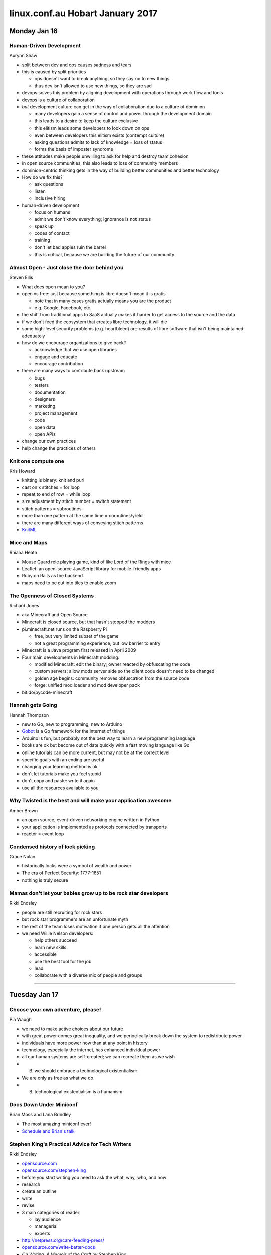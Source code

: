 =================================
linux.conf.au Hobart January 2017
=================================

Monday Jan 16
~~~~~~~~~~~~~

Human-Driven Development
------------------------
Aurynn Shaw

-  split between dev and ops causes sadness and tears
-  this is caused by split priorities

   -  ops doesn't want to break anything, so they say no to new things
   -  thus dev isn't allowed to use new things, so they are sad

-  devops solves this problem by aligning development with operations through
   work flow and tools
-  devops is a culture of collaboration
-  *but* development culture can get in the way of collaboration due to a
   culture of dominion

   -  many developers gain a sense of control and power through the development
      domain
   -  this leads to a desire to keep the culture exclusive
   -  this elitism leads some developers to look down on ops
   -  even between developers this elitism exists (contempt culture)
   -  asking questions admits to lack of knowledge = loss of status
   -  forms the basis of imposter syndrome

-  these attitudes make people unwilling to ask for help and destroy
   team cohesion
-  in open source communities, this also leads to loss of community members
-  dominion-centric thinking gets in the way of building better communities
   and better technology
-  How do we fix this?

   -  ask questions
   -  listen
   -  inclusive hiring

-  human-driven development

   -  focus on humans
   -  admit we don't know everything; ignorance is not status
   -  speak up
   -  codes of contact
   -  training
   -  don't let bad apples ruin the barrel
   -  this is critical, because we are building the future of our community

Almost Open - Just close the door behind you
--------------------------------------------
Steven Ellis

-  What does open mean to you?
-  open vs free: just because something is libre doesn't mean it is gratis

   -  note that in many cases gratis actually means you are the product
   -  e.g. Google, Facebook, etc.

-  the shift from traditional apps to SaaS actually makes it harder to get
   access to the source and the data
-  if we don't feed the ecosystem that creates libre technology, it will die
-  some high-level security problems (e.g. heartbleed) are results of libre
   software that isn't being maintained adequately
-  how do we encourage organizations to give back?

   -  acknowledge that we use open libraries
   -  engage and educate
   -  encourage contribution

-  there are many ways to contribute back upstream

   -  bugs
   -  testers
   -  documentation
   -  designers
   -  marketing
   -  project management
   -  code
   -  open data
   -  open APIs

-  change our own practices
-  help change the practices of others

Knit one compute one
--------------------
Kris Howard

-  knitting is binary: knit and purl
-  cast on x stitches = for loop
-  repeat to end of row = while loop
-  size adjustment by stitch number = switch statement
-  stitch patterns = subroutines
-  more than one pattern at the same time = coroutines/yield
-  there are many different ways of conveying stitch patterns
-  `KnitML <www.knitml.com>`_

Mice and Maps
-------------
Rhiana Heath

-  Mouse Guard role playing game, kind of like Lord of the Rings with mice
-  Leaflet: an open-source JavaScript library for mobile-friendly apps
-  Ruby on Rails as the backend
-  maps need to be cut into tiles to enable zoom

The Openness of Closed Systems
------------------------------
Richard Jones

-  aka Minecraft and Open Source
-  Minecraft is closed source, but that hasn't stopped the modders
-  pi.minecraft.net runs on the Raspberry Pi

   -  free, but very limited subset of the game
   -  not a great programming experience, but low barrier to entry

-  Minecraft is a Java program first released in April 2009
-  Four main developments in Minecraft modding:

   -  modified Minecraft: edit the binary; owner reacted by obfuscating the
      code
   -  custom servers: allow mods server side so the client code doesn't need to
      be changed
   -  golden age begins: community removes obfuscation from the source code
   -  forge: unified mod loader and mod developer pack

-  bit.do/pycode-minecraft

Hannah gets Going
-----------------
Hannah Thompson

-  new to Go, new to programming, new to Arduino
-  `Gobot <https://gobot.io/>`_ is a Go framework for the internet of things
-  Arduino is fun, but probably not the best way to learn a new programming
   language
-  books are ok but become out of date quickly with a fast moving language like
   Go
-  online tutorials can be more current, but may not be at the correct level
-  specific goals with an ending are useful
-  changing your learning method is ok
-  don't let tutorials make you feel stupid
-  don't copy and paste: write it again
-  use all the resources available to you

Why Twisted is the best and will make your application awesome
--------------------------------------------------------------
Amber Brown

-  an open source, event-driven networking engine written in Python
-  your application is implemented as protocols connected by transports
-  reactor = event loop

Condensed history of lock picking
---------------------------------
Grace Nolan

-  historically locks were a symbol of wealth and power
-  The era of Perfect Security: 1777-1851
-  nothing is truly secure

Mamas don't let your babies grow up to be rock star developers
--------------------------------------------------------------
Rikki Endsley

-  people are still recruiting for rock stars
-  but rock star programmers are an unfortunate myth
-  the rest of the team loses motivation if one person gets all the attention
-  we need Willie Nelson developers:

   -  help others succeed
   -  learn new skills
   -  accessible
   -  use the best tool for the job
   -  lead
   -  collaborate with a diverse mix of people and groups

-----

Tuesday Jan 17
~~~~~~~~~~~~~~

Choose your own adventure, please!
----------------------------------
Pia Waugh

-  we need to make active choices about our future
-  with great power comes great inequality, and we periodically break down
   the system to redistribute power
-  individuals have more power now than at any point in history
-  technology, especially the internet, has enhanced individual power
-  all our human systems are self-created; we can recreate them as we wish
-  (B) we should embrace a technological existentialism
-  We are only as free as what we do
-  (B) technological existentialism is a humanism


Docs Down Under Miniconf
------------------------
Brian Moss and Lana Brindley

-  The most amazing miniconf ever!
-  `Schedule and Brian's talk
   <http://kallimachos.github.io/docs/talks/DDU-2017.html>`_


Stephen King's Practical Advice for Tech Writers
------------------------------------------------
Rikki Endsley

-  `opensource.com <https://opensource.com/>`_
-  `opensource.com/stephen-king <https://opensource.com/stephen-king>`_
-  before you start writing you need to ask the what, why, who, and how
-  research
-  create an outline
-  write
-  revise
-  3 main categories of reader:

   -  lay audience
   -  managerial
   -  experts

-  http://netpress.org/care-feeding-press/
-  `opensource.com/write-better-docs
   <https://opensource.com/write-better-docs>`_
-  *On Writing: A Memoir of the Craft* by Stephen King
-  "If you want to be a writer, you must do two things above all others: read a
   lot and write a lot. There's no way around these two things that I'm aware
   of, no shortcut." Stephen King
-  be clear on expectations and read examples
-  `opensource.com/write-event-recap
   <https://opensource.com/write-event-recap>`_
-  consider how your content might be reused
-  write the longest, hardest version of a piece first
-  "An opening line should invite the reader to begin the story. It should say:
   Listen. Come in here. You want to know about this." Stephen King
-  useful to define the audience at the start of an article so the reader
   knows if it applies to them
-  "When you write a story, you're telling yourself the story. When you
   rewrite, your main job is taking out all the things that are not the story."
   Stephen King
-  "This suggests cutting to speed the pace, and that's what most of us end up
   having to do (kill your darlings, kill your darlings, even when it breaks
   your egocentric little scribbler's heart, kill your darlings.)" Stephen King
-  given less experienced writers an outline to work with can save time and
   heartache
-  use signposts and subheadings to give people guidance as they work through
   an article
-  "To write is human, to edit is divine." Stephen King
-  "The scariest moment is always just before you start. After that, things can
   only get better." Stephen King

Sorting out the mess: How information architecture can help
-----------------------------------------------------------
Darren Chan

-  information architect can be a good career path for writers who want to
   progress in a technical direction rather than a management direction
-  IA is the structural design of information or objects
-  IA can be applied anywhere that information is being conveyed
-  IA is critical for making information findable and understandable
-  information is subjective, not objective

   -  e.g. is tomato a vegetable or a fruit?

-  Factors that impact IA design:

   -  context
   -  content
   -  users

-  IA design process:

   -  user research
   -  content analysis
   -  designing
   -  testing

Kernel documentation: what we have and where it's going
-------------------------------------------------------
Jonathan Corbet

-  the kernel is a huge project that requires a lot of documentation
-  90% or more of kernel code is written by paid developers
-  but nobody is paid to write kernel documentation
-  the kernel has a well-defined maintainer model that is very hierarchical
-  the maintainer model closely matches the kernel file hierarchy
-  but documentation does not fit this model because it crosses various
   trees and often deals with multiple parts of the kernel
-  everybody touches documentation in some way or another
-  although Linux is at the forefront of OSS in some ways, kernel developers
   tend to be very conservative
-  so moving to a new documentation model takes some convincing
-  Docs are made up of 2000+ .txt files, some more useful than others
-  docs are formatted using Docbook, which uses 34 template files to build
   the docs into various outputs
-  Docbook also pulls from kerneldoc comments, of which there are about 55,000
-  so the kernel has lots of documentation but it is difficult to work with,
   as it has no IA design. Things have just been thrown in as they happened.
-  there is also no cross-document linkage. They are truly 2000+ individual
   docs.
-  basically, this is a documentation system written by kernel developers

   -  there is specialized code in the XML, so the source cannot use standard
      Docbook tools
   -  no formatting in kerneldoc comments
   -  ugly output
   -  hard to set up and make work
   -  slow
   -  brittle
   -  no integration with rest of Documentation directory

-  toward better kernel docs

   -  clean up the mess
   -  better formatted output with a logical tool chain
   -  must retain a plain text format

-  Recent work

   -  added Markdown (later AsciiDoc) to processing kerneldoc comments
   -  but this added more tools and dependencies to the docs build, still slow,
      still no linkage between documents, conflicts between tools

-  Ideal

   -  dispense with Docbook entirely
   -  but using what?

-  Sphinx and ReStructured text

   -  designed for documenting code
   -  designed for large documents in multiple files
   -  widely used, well supported
   -  output to HTML, ePub, PDF

-  Jon put together a POC, discussion ensued, POC was expanded, consensus
   was formed
-  kerneldoc comments work as always using ``kernel-doc`` directive, so no
   need to change them
-  but those comments can now contain RST directives
-  cross-references now available
-  function / data structure indexes
-  much nicer output
-  simpler, faster document build
-  uses the RTD theme
-  to add to the docs just drop an RST file in the Documentation directory and
   add it to index.rst
-  Current status:

   -  merged for 4.8
   -  Sphinx documents, kernel documentation HOWTO, GPU documentation, Media
      subsystem

-  For 4.9:

   -  Documentation/driver-api
   -  merge disparate files so HSI is documented in one place
   -  dev-tools book
   -  PDF output (painful, using LaTex)

-  For 4.10:

   -  process book
   -  core-api book
   -  admin-guide book

-  Future work:

   -  convert other DocBook docs and eventually eliminate DocBook entirely
   -  rethink the kernel-doc utility (20 years of Perl cruft)
   -  incorporate more plain-text documents
   -  bring some order to the Documentation directory
   -  more and better documentation

Writing less, saying more: UX lessons from the small screen
-----------------------------------------------------------
Claire Mahoney

-  in UX the small stuff is actually often the big stuff
-  think of the user as someone to help, someone you want to give a good
   product experience
-  don't want them to spend time in docs; they need the answer and they need
   to get back to work
-  mobile user is "on the go" is a misconception
   -  really, mobiles are used everywhere
   -  device + location + what the user wants to do
-  "lite is alright": myth that mobiles are for casual stuff; people will go to
   bigger devices for real work

   -  but this is not necessarily true; we want the same functionality
      regardless of the device
   -  mobile users are very needy humans: they want parity between devices

-  parity is great, but not always realistic. It can lead to excess noise.
-  so simplification of the interface while retaining features is important
-  shake to send feedback is a neat way to hide some of the complexity of the
   full UI
-  context can be better than words

   -  screen design and function can be better than words

-  context can't do everything, sometimes you need words

   -  but it can be very challenging to reduce text down to the appropriate
      size
   -  you need to sweat the details, like push notifications

-  UX testing takes place in Atlab in Sydney
-  Style nests

   -  Atlassian (ADG)
   -  Native (iOS and Android)
   -  Web mirroring style
   -  Discretionary styles

-  patterns are good, repetition is not
-  voice and tone are important and form a pattern as a well. For example,
   Atlassian uses "practical with a wink".
-  it is important to remember that you are not your customer; you are not your
   user
-  ease of use and clear purpose > attractive design and quality of
   microinteractions
-  user -> app -> objective

Effective docs writing: Practical writing style explained with computer science
-------------------------------------------------------------------------------
Joe Robinson

-  inspired by Squirrel Girl, Joe explained sentence construction using
   code logic
-  this is a great approach for understanding language syntax, especially
   for people who may know programming logic better than English grammar
-  unfortunately I couldn't take more detailed notes because I was at the
   back of the room without my laptop


Helping Caterpillars Fly
------------------------
Nicola Nye

-  Cyrus is an open source email providing platform
-  the life cycle of a caterpillar is similar to the life cycle of software
-  FOSSy the Caterpillar
-  you have a good idea and get it upstream, then it starts catching on and
   people start adding to it until it gets so big it forms a cocoon.
-  it will either turn into a butterfly, or it will fail to hatch
-  so how do we turn into a butterfly?
-  reasons for failure and how docs can help:

   -  poor documentation -> better documentation
   -  contributor turnover -> knowledge sharing
   -  creeping feature bloat -> define core goals
   -  poor quality -> document standards
   -  poor usability -> feedback to developers
   -  no users -> marketing docs - explain what and why

-  people

   -  paid technical writer (identify stakeholders, make a business case,
      cost/benefit analysis, company already 'paying' for FOSS)
   -  audiences (existing user, marketing, new user, administrator,
      contributors, 'help me, I saw an error message this one time')
   -  communication (global contributors and users, community, tools like IRC,
      MLs, bug trackers, etc.)

-  processes

   -  curators (developers, users)
   -  regular reviews (out of date is worse than none, last reviewed date,
      SME vs fresh eyes vs users)
   -  cleanup (remove old docs and clean up your search results)

-  tools

   -  selection (consider your users, consider your contributors)
   -  templates (document types, style guides, support tools, feed processes;
      these lower the barrier to entry)

-  danger!

   -  not all documentation is good documentation
   -  danger signs include lots of FAQs, no introduction for new folks,
      docs not with code, lack of clear categorization (IA)

-  Three most important doc things:

   -  paid documentation advocate
   -  make it easy
   -  regular reviews


Wednesday Jan 18
~~~~~~~~~~~~~~~~

Designing for Failure
---------------------
Dan Callahan

-  Persona was an open source authentication system that let you log in
   to an email provider, then use those credentials to log in to other sites
-  Persona arose because 5 years ago site-specific passwords were causing
   serious problems with security and there were many password breaches
-  we needed to move away from the traditional password per site approach
-  Persona allowed users to identify using any email address they chose
-  Persona has now been decommissioned
-  free licenses are not enough:

   -  persona had an intractable point of centralization
   -  bits rot more quickly online
   -  complexity limits agency
   -  in other words, a free license doesn't further freedom if people can't
      run the software

-  prolong your project's life:

   -  measure the right thing
   -  explicitly define and communicate your scope
   -  ruthlessly oppose complexity

-  plan for your project's failure:

   -  if you know you're dead, say so
   -  ensure your users can recover, without your involvement
   -  use standard data formats
   -  consider how to minimize the harm caused when your project goes away

-  talk about failures and learn from the experiences of others


Listening to the Needs of Your Global Open Source Community
-----------------------------------------------------------
Elizabeth K. Joseph

-  provides simple way for contributors to contact project owners
-  acknowledge every piece of feedback
-  stay calm
-  communicate changes and ask for feedback
-  check in with your teams
-  document your processes
-  but don't beat people with the documentation, still be polite and
   responsive to questions
-  read between the lines; understand what isn't being said
-  developing principles:

   -  have clear software choices
   -  establish an open source policy
   -  boundaries for support
   -  define what you're willing to compromise on
   -  trust your high level view
   -  consider your users: what makes your life easier as a developer may not
      be the best option for your user

Stranger in a strange land: Breaking language monocultures with open source
---------------------------------------------------------------------------
Russell Keith-Magee

-  Python is a very popular language because it is both powerful and accessible
-  Python works for many purposes, but does not work natively on many platforms
-  polylingualism is required to work on multiple platforms
-  for professional devs this isn't necessarily a problem, but for other
   people this is a barrier to multi-platform development
-  and it is not really polylingualism, it is parallelized monolingualism
-  BeeWare: The IDEs of Python
-  what is python?

   -  a language specification
   -  a reference implementation (CPython)
   -  this distinction is useful, because it means Python can be run using
      different implementations

-  monolingualism isn't healthy for platforms

JavaScript is Awful
-------------------
Katie McLaughlin

-  variables are global by default
-  duck typing can be confusing
-  == is not the same as ===
-  JavaScript was developed in 10 days and has no versions
-  it has been owned by a few different companies over time, and its
   evolution reflects this
-  ECMAScript is the name of the actual standard
-  because there are no versions, you can never make an update that breaks the
   API because the internet would break
-  CSS and HTML5 can implement most of what JavaScript can do
-  Or you could use a cross-compiler, such as Skulpt or Batavia (part of
   BeeWare), which cross-compile Python to JavaScript
-  for a list of Python to JavaScript cross-compilers, see
   https://github.com/jashkenas/coffeescript/wiki/list-of-languages-that-compile-to-js

Challenges when scaling: Continued adventures in Swift's sharding
-----------------------------------------------------------------
Matthew Oliver

-  at Geelong last year Matt claimed he had a solution. It didn't quite pan
   out. So he is back to talk about his new solution.
-  Journey so far:

   -  object hashing: ``shard_no = md5(object) >> shard_power``
   -  distributed prefix trees
   -  pivot points / split tree: this worked fine in small scale testing but
      didn't scale
   -  snipping: but at any point in time primary nodes could be in any other
      state

-  current POC:

   -  read only DB to hold metadata, pivot references, and objects

Non-native English speakers in Open Source communities: A True Story
--------------------------------------------------------------------
Masayuki Igawa, Dong Ma, Samuel de Medeiros Queiroz

Cultural challenges
^^^^^^^^^^^^^^^^^^^

**Japanese**

-  NOT say "yes/no" clearly
-  tend to be perfect
-  keep intonation
-  size of economy
-  focus on reading and writing
-  pronunciation and grammar are very different

**Chinese**

-  Confucian culture
-  *Doctrine of the Mean*: one guideline is Leniency
-  like to say yes, don't like to say no
-  like to listen, don't like to negotiate
-  pronunciation not well understood
-  grammar is quite different from English grammar; this makes writing and
   speaking difficult

**Brazilian - Portuguese**

-  not as big differences as Asian cultures, but still some differences
-  short/direct responses may sound rude
-  "i" (Portuguese) is pronounced like "e" (English)
-  grammar: adjective position is opposite to English
-  some phonemes do not exist in Portuguese, e.g. ``th`` vs ``f``
-  regular schools in Brazil do a poor job of teaching English

Language challenges
^^^^^^^^^^^^^^^^^^^

**Reading**

-  easiest most of the time
-  one of the most important
-  IRC conversation goes fast
-  long emails are tiring and conclusions can be difficult to follow
-  difficult to read between the lines

**Writing**

-  grammar
-  idiomatic English and/or long sentences is difficult
-  the speed of conversation in IRC is a challenge

**Listening**

-  variety of accents is harder for non-English speakers
-  speed
-  vocabulary, slang, idiomatic phrases and grammar
-  noisy environments make it much harder to hear accurately and it is
   difficult for non-native speakers to fill in the gaps

**Speaking**

-  vocabulary and idiom
-  grammar
-  pronunciation
-  speed and fluency

Overcoming obstacles
^^^^^^^^^^^^^^^^^^^^

-  cultural challenges are harder than language challenges
-  language immersion is the best approach to learning
-  forget limitations; do your best and you will eventually improve
-  reading improves vocabulary
-  communicate daily
-  use available tools
-  practice with yourself and others
-  one-to-one conversations are really good practice

How newcomers can help themselves
^^^^^^^^^^^^^^^^^^^^^^^^^^^^^^^^^

-  be friendly
-  find a mentor
-  share your opinion
-  prepare in advance
-  ask questions
-  brush up on your English skills

Tips for native speakers
^^^^^^^^^^^^^^^^^^^^^^^^

-  be patient
-  speak slowly
-  use simple words and sentences
-  encourage communication
-  do not make fun


Thursday Jan 19
~~~~~~~~~~~~~~~

Consider the Maintainer
-----------------------
Nadia Eghbal

-  is it alright if a project struggles or dies because a maintainer can't keep
   up with it anymore
-  is it alright to compromise or even deliberately ignore the happiness of
   maintainers so that we can enjoy FOSS?
-  more people are consuming open source than ever before
-  two-thirds of top GitHub projects are maintained by one or two people
-  why haven't the number of maintainers grown in proportion with consumption?

   -  style of production has changed (more small projects)
   -  maintaining isn't glamorous
   -  maintainers lack support and mentoring
   -  the open source ecosystem encourages contribution but not maintenance
   -  both free and open source software are oriented around the user, not the
      producer

-  four proposed freedoms of open source producers:

   -  to decide who participates in your community
   -  to say no to contributions or requests
   -  to define the priorities and polices of the project
   -  to step down and move on from a project, temporarily or permanently

-  things maintainers need help with:

   -  community best practices
   -  project analytics
   -  tools and bots
   -  conveying support status
   -  finding funding
   -  existential questions

-  "What is clearly missing from [Eric Raymond's] statement, and is ultimately
   as important, is **how those eyeballs are organized**."
-  everyone is a potential contributor in open source software

Reproducible Builds for a Better Future
---------------------------------------
Valerie Young

-  `reproducible-builds.org <https://reproducible-builds.org/>`_
-  "a build is reproducible if given the same source code, build environment
   and build instructions, any party can recreate it."
-  Goals:

   -  reproducible binaries
   -  reproducible build environments

-  reproducible builds improve security and reliability
-  Debian started continuous testing of all packages at the end of 2014
-  2013: 24% reproducible
-  2017: 97% reproducible
-  tested by building twice then comparing the bits
-  `diffoscope <https://diffoscope.org/>`_ is used to compare diffs of binaries
-  common issues:

   -  build timestamps: these are not really necessary; better to use
      ``SOURCE_DATE_EPOCH``
   -  build paths: no solution yet, but ``SOURCE_PREFIX_MAP`` variable is in
      development

-  but reproducible binaries are not enough, you also need reproducible
   build environments so all users can reproduce the build
-  a sandbox (bundled the environment) is one approach

   -  but can you trust the bundled OS?
   -  the process may be big and/or slow

-  ``.buildinfo`` files

   -  standard in Debian
   -  created and signed when building a binary
   -  links source, binary, and build environment
   -  ongoing work to improve ``.buildinfo`` file distribution, provide RPMs
      and create tools to build the environment from a ``.buildinfo`` file

-  delivering build environment metadata with binary software delivers the
   freedom to users to study and modify the software
-  makes GPL compliance easier
-  guaranteed compilation
-  easier to audit binaries
-  insurance against compromised developers and tools; you would need to
   compromise everything, otherwise the bit difference would flag a problem

Content as a driver of change: then and now
-------------------------------------------
Lana Brindley

-  technical documents have long been a part of human communication
-  master and apprentice model is a form of oral technical communication
-  by the time of the industrial revolution, literacy and writing materials
   became more widely available
-  at this time, journals and letters became more common
-  recipe books became a common form of manual
-  in recent times, paper manuals were the standard for technical manuals
-  whitepapers are halfway between technical writing and marketing

   -  printed whitepapers are nearly dead though, as electronic versions
      are more prevalent

-  training courses are also moving online
-  online books are good, but they are not necessarily the best format for
   the internet
-  massive open online courses are the future of training courses

   -  they can reach more people than traditional training
   -  they can offer online labs to supplement the teaching

-  data typing (DITA) allows writers to organize content in useful ways, to
   streamline content, and to store discreet pieces of content in databases

   -  DITA has the benefits of being simple enough to use easily, but complex
      enough to provide a strong structural model for recording knowledge

-  single sourcing allowed us to move away from telling a story to presenting
   information in pieces as people wanted it

   -  users could access information when they want
   -  content could be presented in a variety of ways

-  user-side content curation

   -  shifts the responsibility of content curation from the writer to the user
   -  Wikipedia is a good example of this model
   -  but we do lack tools for doing this well with large sets of technical
      documentation

-  the future:

   -  the internet offers new possibilities for technical communication
   -  content development is shifting to consumers
   -  users want control of the information they receive

The journey of a word: how text ends up on a page
-------------------------------------------------
Simon Cozens

-  text layout doesn't just happen
-  certain characters, such as letters with diacritics, can be represented in
   multiple ways by Unicode and the displaying application must be able to
   render it correctly
-  Unicode encodes the semantics of a letter: an 'm' is an 'm' is an 'm'; it
   does not care how the letters are displayed
-  abugida is a kind of syllabary in which the vowel is changed by modifying
   the base consonant symbol, so that all the forms that represent a given
   consonant plus each vowel resemble one another
-  a font is a database, and a font file is a list of database tables
-  advanced configuration options like kerning and diacritic/character
   attachment positions can be set
-  HarfBuzz works with text and font to shape the output
-  PDFs are flat files that contain metadata in the form of
   dictionaries, arrays, and objects. PDF essentially is a tree storage
   format, similar in concept to something like JSON.

At-rest Encryption in OpenStack Swift
-------------------------------------
John Dickinson

-  at-rest encryption feature landed in 2016
-  Swift is an object storage system that can store unstructured content
   at massive scale, with redundancy and high availability
-  Swift uses a REST API

   -  ``https://swift.example.com/v1/AUTH_acct/cont/obj``
   -  this provides us with the account, container, and object
   -  client <-> proxy <-> storage node

-  So where should we encrypt the data? Client-side or server-side?

   -  answer depends on the threat model
   -  Swift needs to secure data on hard drives from being exposed if the hard
      drive leaves the cluster
   -  so Swift needs data at-rest server side encryption

-  data, metadata, and tags need to be encrypted
-  but not everything, such as the size of the object, needs to be encrypted
-  encryption requires a whole lot of keys and keys encrypting keys
-  master and derived keys are kept on the proxy server, so if a storage node
   leaves the cluster it is physically separate
-  a random key is used to encrypt each object, then the random key is
   encrypted using a derived key. The encrypted random key is sent with the
   object to the storage node with the data
-  currently the master key is stored in a configuration file; remember that
   the threat model is hardware leaving the cluster, not people with access to
   the server
-  metadata is generally stored in extended attributes on top of the object
   file
-  performance is good; in fact there is no discernible difference between
   plain data and encrypted data. This is aided by recent changes in chip
   design that improve encryption speeds.

Keeping Linux Great
-------------------
Robert M. "r0ml" Lefkowitz

-  FLOSS is yesterday's gravy; it is in decline
-  therefore we should:

   -  build: small pieces on an expanding base (lithification)
   -  so we can have: free running software (app freedom)
   -  because what we really want is: end user development

-  "We won the battle for Linux, but we're losing the battle for freedom." -
   Doc Searls
-  Dependencies should be >5 million lines of code, 20 better. That way there
   are only a handful of them. Anything smaller and you should just copy it
   into your own code.
-  Advanced programming environments conflate the runtime with devtime -
   Bret Victor
-  open source at devtime isn't enough; we need to ensure open runtime =
   Liberal Software
-  35% of needs could be addressed by a high-level development tool that offers
   basic data collection and manipulation
-  40% could be satisfied by 5 generic web apps (mail, shopping cart, etc.)
   that can be customized
-  we had to convince the world that code is literary so we could copyright it;
   if it was a useful artifact, we would patent it

Data Structures and Algorithms in the 21st Century
--------------------------------------------------
Jacinta Catherine Richardson

-  the word *algorithm* is a Latin transliteration of an Arab scholar's name
   who was an early father of algebra
-  with scattered points, how do you predict usage? Voronoi diagram.
-  Fourier Transform: decomposes a function of time (a signal) into the
   frequencies that make it up, in a way similar to how a musical chord can be
   expressed as the frequencies (or pitches) of its constituent notes. Often
   used for compression.

   -  Nearly Optimal Sparse Fourier Transform: O(K log N)
   -  developed in 2012, this can dramatically speed up transforms

-  Single Value Decomposition: a factorization of a real or complex matrix.
   Used for signal processing, pattern recognition, etc.

-  Genetic algorithms: can be applied to engineering problems, such as
   designing a better antenna

My personal fight against the modern laptop
-------------------------------------------
Hamish Coleman

-  Ideal laptop:

   -  easily portable
   -  suitable for all-day use
   -  runs Linux
   -  no blobs
   -  actually a laptop
   -  durable

-  Scope:

   -  skills to do only one or two things
   -  look at needs and focus on the important things
   -  what can one do to change the keyboard?

-  connectors were the same, so they could just be swapped in
-  but some key placements were different
-  rather than rewire the board, one could update the software
-  but the initial patch for the firmware didn't work fully
-  so needed to patch some software to enable analysis of firmware

A guide to selecting FOSS licenses for programmers and open culture enthusiasts
-------------------------------------------------------------------------------
James Scheibner

-  ultimately, open source licenses allow developers to control what is done
   with their code
-  releasing source code without a license != public domain

   -  great if you want your software to be used as widely as possible
   -  no control over how software is used
   -  there is a bare copyright applied
   -  may discourage others from using your code

-  license your code if you want to control:

   -  who uses it
   -  how they use it
   -  what software they use it with

-  how do open source licenses work at law?

   -  combination of contract and copyright law
   -  contract law used to give effect to license formation: "by modifying and
      distributing the program, you indicate acceptance of this license".
      Notify users of the license!
   -  copyright law gives effect to the conditions that control use of the
      software and attaches to the originality of the work

-  different types of FOSS license:

   -  permissive: includes an attribution requirement only (BSD/MIT)
   -  restrictive: includes a relicensing requirement for "derivative works"
      (GPL/AGPL/LGPL/CC-BY-SA)

-  when is an open source license breached?

   -  permissive: breached when there is no attribution; you can only seek
      damages if there is a breach
   -  restricted: remedies for both lack of attribution and for failure to
      relicense derivative work

-  "derivative work" is still being defined for software as cases are decided

   -  is it common or unique?
   -  is it a simple or complex?

-  in Australia, the term used is "adaptation", not "derivative work". It is
   unclear whether these are the same thing

-  open data licensing

   -  mere compilations of data are not original
   -  note the EU's ``sui generis`` rights

-  license choice:

   -  public domain: if you don't care about controlling it
   -  permissive: if you want attribution but don't care who/how it is used
   -  restricted: if you want attribution and some control over the use of your
      code
   -  data: you may want to license data separately from code

Designing a Race Car with Open Source Tools
-------------------------------------------
Dave Chinner

-  building a Locost Clubman
-  it is a simple car built around the design of the 1950s Lotus 7
-  tools used:

   -  FreeCAD: includes 3D CAD, finite element analysis software, Python
      scripting
   -  suspension geometry modeling
   -  CFD software for aerodynamic modeling
   -  CNC controller
